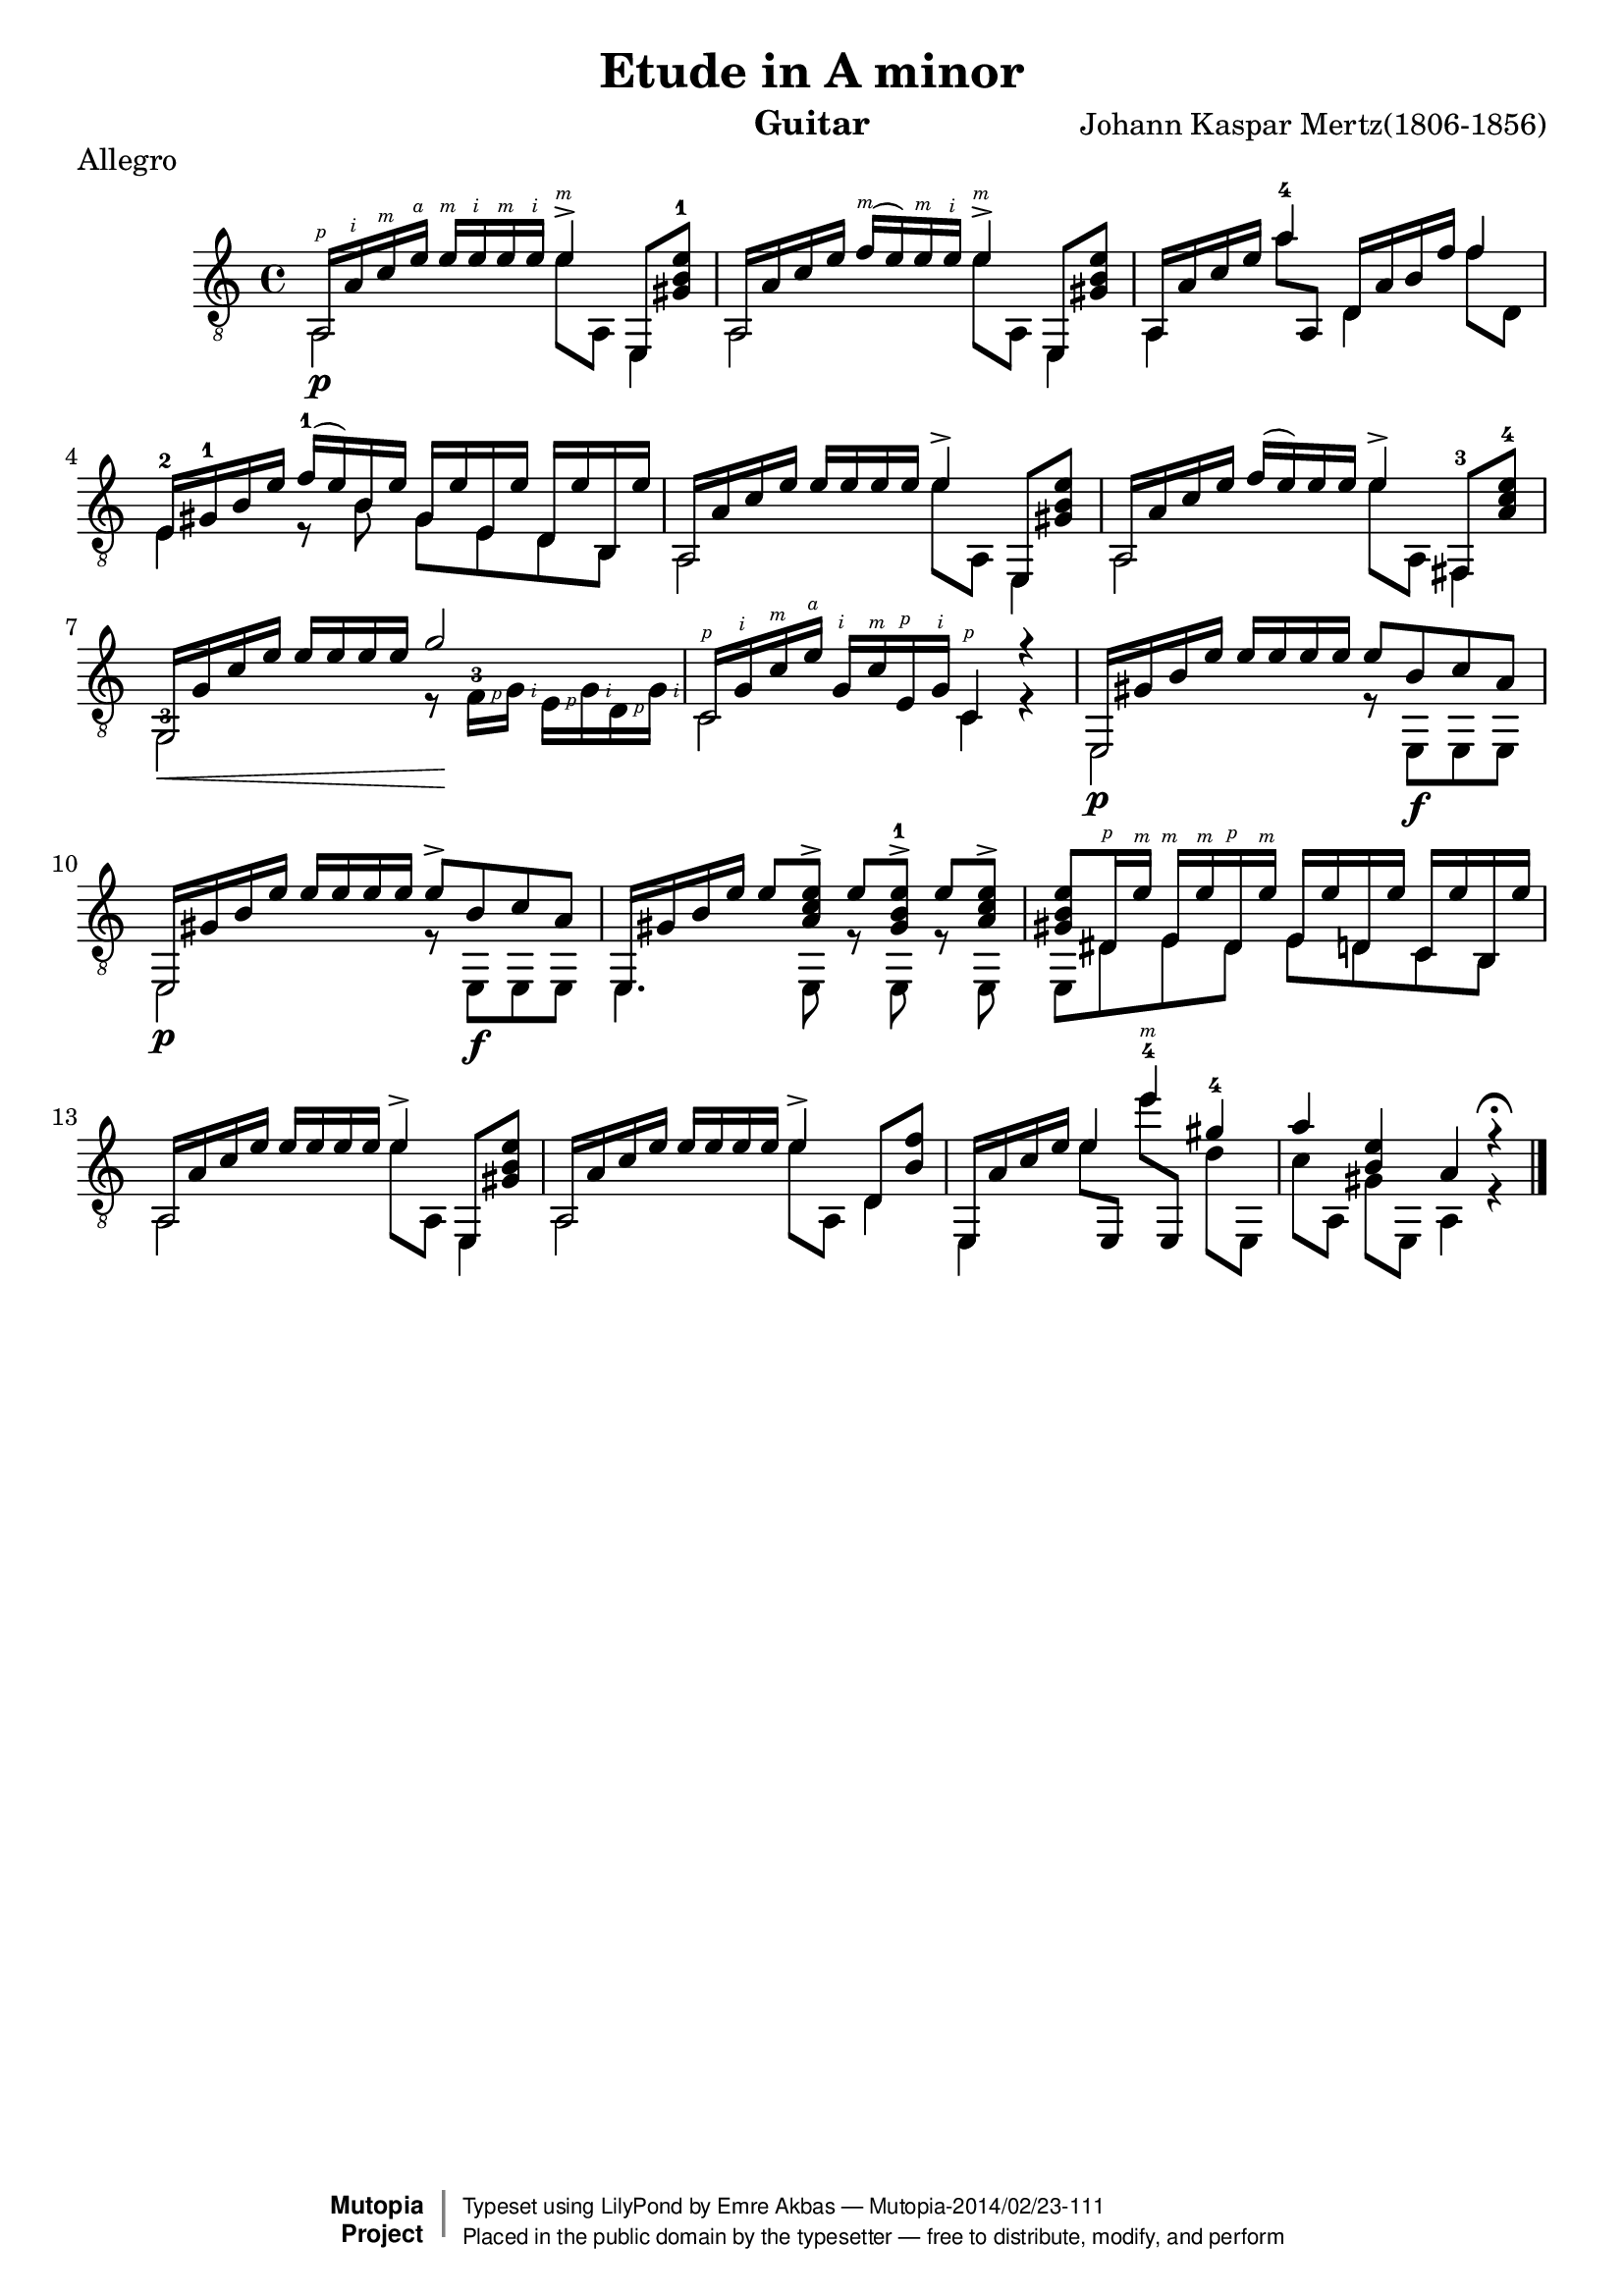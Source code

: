 \version "2.18.0"

\header {
   title = "Etude in A minor"
   composer = "Johann Kaspar Mertz(1806-1856)"
   instrument = "Guitar"
   enteredby = "Emre Akbas"
   piece = "Allegro"

   % mutopia headers
   mutopiacomposer = "MertzJK"
   mutopiasource = "Unknown"

   style = "Classical"
   license = "Public Domain"
   maintainer = "Emre Akbas"
   maintainerEmail = "emreakbas@yahoo.com"

 footer = "Mutopia-2014/02/23-111"
 copyright =  \markup { \override #'(baseline-skip . 0 ) \right-column { \sans \bold \with-url #"http://www.MutopiaProject.org" { \abs-fontsize #9  "Mutopia " \concat { \abs-fontsize #12 \with-color #white \char ##x01C0 \abs-fontsize #9 "Project " } } } \override #'(baseline-skip . 0 ) \center-column { \abs-fontsize #12 \with-color #grey \bold { \char ##x01C0 \char ##x01C0 } } \override #'(baseline-skip . 0 ) \column { \abs-fontsize #8 \sans \concat { " Typeset using " \with-url #"http://www.lilypond.org" "LilyPond" " by " \maintainer " " \char ##x2014 " " \footer } \concat { \concat { \abs-fontsize #8 \sans{ " Placed in the " \with-url #"http://creativecommons.org/licenses/publicdomain" "public domain" " by the typesetter " \char ##x2014 " free to distribute, modify, and perform" } } \abs-fontsize #13 \with-color #white \char ##x01C0 } } }
 tagline = ##f
}

\layout {
  \context {
    \Voice
    \override StringNumber #'stencil = ##f
    \override StrokeFinger #'avoid-slur = #'around
    \override StrokeFinger #'add-stem-support = ##t
  }
  \context {
    \Staff
    \override Fingering #'staff-padding = #'()
    \override Fingering #'add-stem-support = ##t
    \mergeDifferentlyDottedOn
    \mergeDifferentlyHeadedOn
  }
  \context {
    \Dynamics
    \override DynamicTextSpanner #'style = #'none
  }
}

#(define RH rightHandFinger)

upper = \relative c' {
  \voiceOne
  \set strokeFingerOrientations = #'(up)
  <a,\RH #1 >16[ <a'-\RH #2 > <c-\RH #3 > <e-\RH #4 > ]  <e-\RH #3 >[ <e-\RH #2 > <e-\RH #3 > <e-\RH #2 >] <e-\RH #3 >4^> e,,8 <e'' b gis-1> |
  a,,16[ a' c e]  <f-\RH #3 >[( e) <e-\RH #3 > <e-\RH #2 > ] <e-\RH #3 >4^> e,,8 <e'' b gis> |
  a,,16[ a' c e] <a-4>4  d,,16[ a' b f'] f4  |
%  \break
  <e,-2>16[ <gis-1> b e]  <f-1>[ ( e) b e]  gis,[ e' e, e']  d,[ e' b, e']
  a,,16[ a' c e]  e[ e e e] e4^> e,,8 <e'' b gis> |
  a,,16[ a' c e]  f[ ( e) e e] e4^> <fis,,-3>8 <e'' c a-4> |
%  \break
  g,,16[ \< g' c e]  e[ e e e]  g2\! |
  <c,,-\RH #1 >16[ <g'-\RH #2 > <c-\RH #3 > <e-\RH #4 > ]  <g,-\RH #2 >[ <c-\RH #3 > <e,-\RH #1 > <g-\RH #2 > ] <c,-\RH #1 >4 r4 |
  e,16[ gis' b e]  e[ e e e] e8 b c a |
%  \break
  e,16[ gis' b e]  e[ e e e] e8^> b c a |
  e,16[ gis' b e]  e8[ <e c a>^>]  e[ <e b gis-1>^>]  e[ <e c a>^>] |
  <gis, b e>8[ <dis-\RH #1 >16 <e'-\RH #3 > ]  <e,-\RH #3 >16[ <e'-\RH #3 > <dis,-\RH #1 > <e'-\RH #3 >]  e,[ e' d, e']  c,[ e' b, e'] |
%  \break %13
  a,,16[ a' c e]  e[ e e e] e4^> e,,8 <e'' b gis> |
  a,,16[ a' c e]  e[ e e e] e4^> d,8 <b' f'> |
  e,,16[ a' c e] e4 <e'-4-\RH #3 > <gis,-4> |
  a <e b> a, r4^\fermata 
  \bar "|."
}

lower = \relative c {
  \voiceTwo
  a2\p e''8 a,, e4 |
  a2 e''8 a,, e4 |
  a4 a''8 \once\stemUp a,, d4 f'8 d, | 
  e4 r8 b' gis e d b |
  a2 e''8 a,, e4 |
  a2 e''8 a,, fis4 |
  <g-3>2 r8  <f'-3\RH #1 >16[ <g-\RH #2 >]  <e-\RH #1 >[ <g-\RH #2 > <d-\RH #1 > <g-\RH #2 >] |
  c,2 c4 r4 |
  e,2\p r8  e[\f e e] |
                                % 10
  e2\p r8  e[\f e e] |
  e4. e8 r8 e8 r8 e8 |
  e8 dis' e dis e d c b |
                                % 13
  a2 e''8 a,, e4 |
  a2 e''8 a,, d4 |
  e,4  e''8[ \once\stemUp e,, ]  e'''[ \once\stemUp e,,,]  d''[ e,,] |
  c''[ a,]  gis'[ e,] a4 r4
}


\score {
  <<
    \new Staff = "Guitar"
    <<
      \set Staff.midiInstrument = #"acoustic guitar (nylon)"
      \time 4/4
      \key a \minor
      \clef "treble_8"
      \context Voice = "upperVoice" \upper
      \context Voice = "lowerVoice" \lower
    >>
  >>
  \layout { }
  \midi {
    \tempo 4 = 76
  }
}
